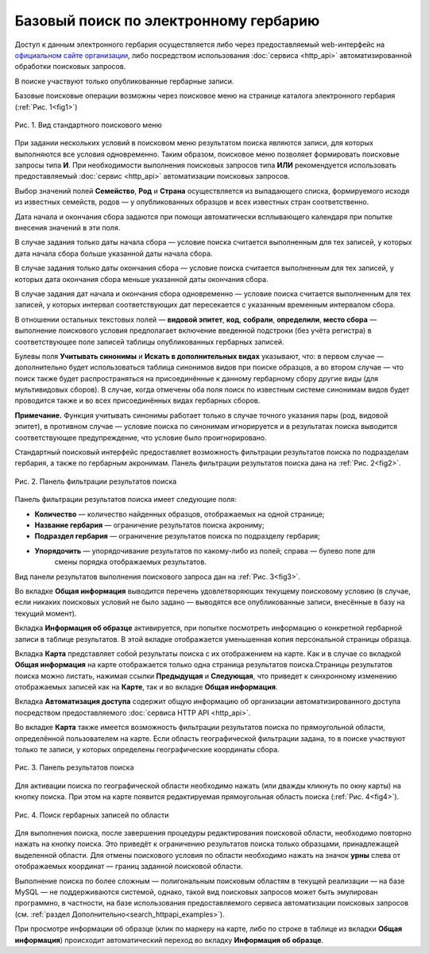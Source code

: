 ======================================
Базовый поиск по электронному гербарию
======================================

.. |---| unicode:: U+2014  .. em dash

Доступ к данным электронного гербария осуществляется либо через предоставляемый web-интерфейс
на `официальном сайте организации <http://botsad.ru/herbarium>`_,
либо посредством использования :doc:`сервиса <http_api>` автоматизированной обработки поисковых запросов.

В поиске участвуют только опубликованные гербарные записи.

Базовые поисковые операции возможны через поисковое меню на странице каталога электронного гербария (:ref:`Рис. 1<fig1>`)

.. index:: поиск, web-форма

.. _fig1:

.. figure:: files/search/1.png
   :alt: Стандартные поисковые операции
   :align: center

   Рис. 1. Вид стандартного поискового меню


При задании нескольких условий в поисковом меню результатом поиска являются записи,
для которых выполняются все условия одновременно. Таким образом, поисковое меню позволяет
формировать поисковые запросы типа **И**. При необходимости выполнения поисковых запросов
типа **ИЛИ** рекомендуется использовать предоставляемый
:doc:`сервис <http_api>` автоматизации поисковых запросов.


Выбор значений полей **Семейство**, **Род** и **Страна** осуществляется из выпадающего списка,
формируемого исходя из известных  семейств, родов |---| у опубликованных
образцов и всех известных стран соответственно.

Дата начала и окончания сбора задаются при помощи автоматически
всплывающего календаря при попытке внесения значений в эти поля.

В случае задания только даты начала сбора |---| условие поиска считается выполненным для тех записей,
у которых дата начала сбора больше указанной даты начала сбора.

В случае задания только даты окончания сбора |---| условие поиска считается выполненным для 
тех записей, у которых дата окончания сбора меньше указанной даты окончания сбора.

В случае задания дат начала и окончания сбора одновременно |---| условие поиска считается
выполненным для тех записей, у которых интервал соответствующих дат пересекается
с указанным временным интервалом сбора.

В отношении остальных текстовых полей |---|
**видовой эпитет**, **код**, **собрали**, **определили**, **место сбора** |---|
выполнение поискового условия предполагает включение  введенной подстроки
(без учёта регистра) в соответствующее поле записей таблицы опубликованных гербарных записей.

Булевы поля **Учитывать синонимы** и **Искать в дополнительных видах**
указывают, что: в первом случае |---| дополнительно будет использоваться
таблица синонимов видов при поиске образцов, а во втором случае |---| что поиск
также будет распространяться на присоединённые к данному гербарному сбору
другие виды (для мультивидовых сборов).
В случае, когда отмечены оба поля поиск по известным системе синонимам видов будет
проводится также и во всех присоединённых видах гербарных сборов.

**Примечание.** Функция учитывать синонимы работает только в случае точного
указания пары (род, видовой эпитет), в противном случае |---| условие поиска по
синонимам игнорируется и в результатах поиска выводится соответствующее предупреждение,
что условие было проигнорировано.

Стандартный поисковый интерфейс предоставляет возможность фильтрации результатов поиска
по подразделам гербария, а также по гербарным акронимам. 
Панель фильтрации результатов поиска дана на  :ref:`Рис. 2<fig2>`.

.. index:: фильтр поиска

.. _fig2:

.. figure:: files/search/2.png
   :alt: Панель фильтрации результатов поиска
   :align: center

   Рис. 2. Панель фильтрации результатов поиска

Панель фильтрации результатов поиска имеет следующие поля:

* **Количество** |---|  количество найденных образцов, отображаемых на одной странице;
* **Название гербария** |---|  ограничение результатов поиска акрониму;
* **Подраздел гербария** |---|  ограничение результатов поиска по подразделу гербария;
* **Упорядочить** |---|  упорядочивание результатов по какому-либо из полей; справа |---| булево поле для
                         смены порядка отображаемых результатов.

Вид панели результатов выполнения поискового запроса дан на :ref:`Рис. 3<fig3>`.

Во вкладке **Общая информация** выводится перечень удовлетворяющих текущему поисковому условию
(в случае, если никаких поисковых условий не было задано |---| выводятся все опубликованные записи,
внесённые в базу на текущий момент).

Вкладка **Информация об образце** активируется, при попытке посмотреть
информацию о конкретной гербарной записи в таблице результатов.
В этой вкладке отображается уменьшенная копия персональной страницы образца.

Вкладка **Карта** представляет собой результаты поиска с их отображением на карте.
Как и в случае со вкладкой **Общая информация** на карте отображается
только одна страница результатов поиска.Страницы результатов поиска можно листать,
нажимая ссылки **Предыдущая** и **Следующая**, что приведет
к синхронному изменению отображаемых записей как на **Карте**,
так и во вкладке **Общая информация**.

Вкладка **Автоматизация доступа** содержит общую информацию об организации автоматизированного
доступа посредством предоставляемого :doc:`сервиса HTTP API <http_api>`.

Во вкладке **Карта** также имеется возможность фильтрации результатов поиска
по прямоугольной области, определённой пользователем на карте.
Если область географической фильтрации задана, то в поиске участвуют только
те записи, у которых определены географические координаты сбора.

.. _fig3:

.. figure:: files/search/3.png
   :alt: Панель результатов поиска
   :align: center

   Рис. 3. Панель результатов поиска


Для активации поиска по географической области необходимо нажать
(или дважды кликнуть по окну карты) на кнопку поиска.
При этом на карте появится редактируемая прямоугольная область поиска (:ref:`Рис. 4<fig4>`).

.. index::  карта

.. _fig4:

.. figure:: files/search/4.png
   :alt: Поиск гербарных записей по области
   :align: center

   Рис. 4. Поиск гербарных записей по области


Для выполнения поиска, после завершения процедуры редактирования
поисковой области, необходимо повторно нажать на кнопку поиска.
Это приведёт к ограничению результатов поиска только образцами, принадлежащей
выделенной области. Для отмены поискового условия по области необходимо
нажать на значок **урны** слева от отображаемых координат |---| границ заданной поисковой области.

.. index::  поиск по области

Выполнение поиска по более сложным |---| полигональным
поисковым областям в текущей реализации |---| на  базе MySQL |---|
не поддерживаются системой, однако,
такой вид поисковых запросов может быть эмулирован программно,
в частности, на базе использования предоставляемого сервиса автоматизации поисковых запросов
(см. :ref:`раздел Дополнительно<search_httpapi_examples>`).

При просмотре информации об образце
(клик по маркеру на карте, либо по строке в таблице из вкладки **Общая информация**)
происходит автоматический переход во вкладку **Информация об образце**.
